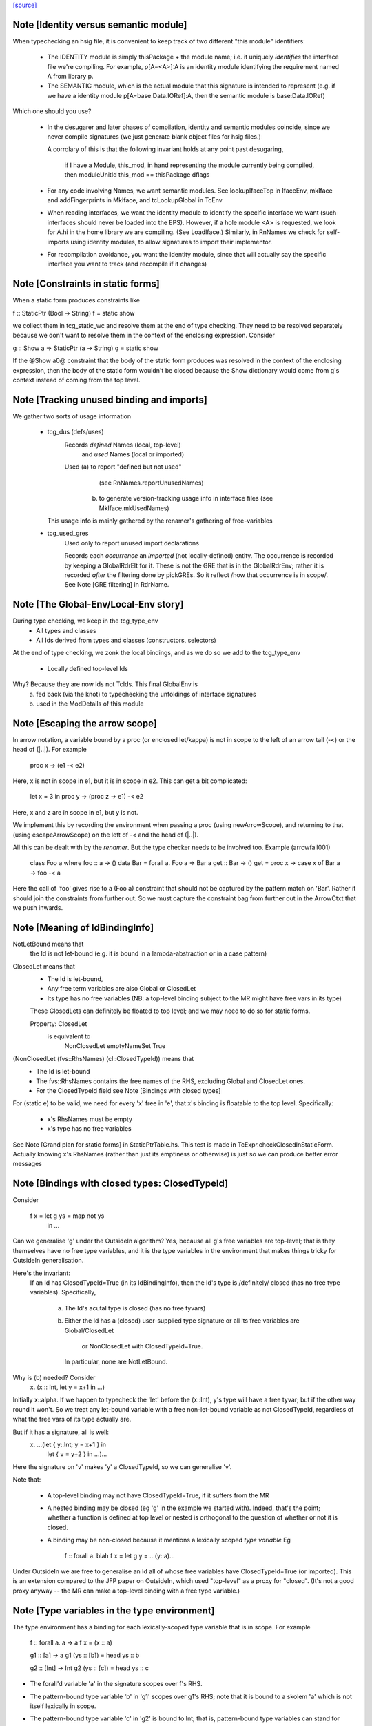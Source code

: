 `[source] <https://gitlab.haskell.org/ghc/ghc/tree/master/compiler/typecheck/TcRnTypes.hs>`_

Note [Identity versus semantic module]
~~~~~~~~~~~~~~~~~~~~~~~~~~~~~~~~~~~~~~
When typechecking an hsig file, it is convenient to keep track
of two different "this module" identifiers:

     - The IDENTITY module is simply thisPackage + the module
       name; i.e. it uniquely *identifies* the interface file
       we're compiling.  For example, p[A=<A>]:A is an
       identity module identifying the requirement named A
       from library p.

     - The SEMANTIC module, which is the actual module that
       this signature is intended to represent (e.g. if
       we have a identity module p[A=base:Data.IORef]:A,
       then the semantic module is base:Data.IORef)

Which one should you use?

     - In the desugarer and later phases of compilation,
       identity and semantic modules coincide, since we never compile
       signatures (we just generate blank object files for
       hsig files.)

       A corrolary of this is that the following invariant holds at any point
       past desugaring,

           if I have a Module, this_mod, in hand representing the module
           currently being compiled,
           then moduleUnitId this_mod == thisPackage dflags

     - For any code involving Names, we want semantic modules.
       See lookupIfaceTop in IfaceEnv, mkIface and addFingerprints
       in MkIface, and tcLookupGlobal in TcEnv

     - When reading interfaces, we want the identity module to
       identify the specific interface we want (such interfaces
       should never be loaded into the EPS).  However, if a
       hole module <A> is requested, we look for A.hi
       in the home library we are compiling.  (See LoadIface.)
       Similarly, in RnNames we check for self-imports using
       identity modules, to allow signatures to import their implementor.

     - For recompilation avoidance, you want the identity module,
       since that will actually say the specific interface you
       want to track (and recompile if it changes)


Note [Constraints in static forms]
~~~~~~~~~~~~~~~~~~~~~~~~~~~~~~~~~~

When a static form produces constraints like

f :: StaticPtr (Bool -> String)
f = static show

we collect them in tcg_static_wc and resolve them at the end
of type checking. They need to be resolved separately because
we don't want to resolve them in the context of the enclosing
expression. Consider

g :: Show a => StaticPtr (a -> String)
g = static show

If the @Show a0@ constraint that the body of the static form produces was
resolved in the context of the enclosing expression, then the body of the
static form wouldn't be closed because the Show dictionary would come from
g's context instead of coming from the top level.


Note [Tracking unused binding and imports]
~~~~~~~~~~~~~~~~~~~~~~~~~~~~~~~~~~~~~~~~~~~~~
We gather two sorts of usage information

 * tcg_dus (defs/uses)
      Records *defined* Names (local, top-level)
          and *used*    Names (local or imported)

      Used (a) to report "defined but not used"
               (see RnNames.reportUnusedNames)
           (b) to generate version-tracking usage info in interface
               files (see MkIface.mkUsedNames)
   This usage info is mainly gathered by the renamer's
   gathering of free-variables

 * tcg_used_gres
      Used only to report unused import declarations

      Records each *occurrence* an *imported* (not locally-defined) entity.
      The occurrence is recorded by keeping a GlobalRdrElt for it.
      These is not the GRE that is in the GlobalRdrEnv; rather it
      is recorded *after* the filtering done by pickGREs.  So it reflect
      /how that occurrence is in scope/.   See Note [GRE filtering] in
      RdrName.




Note [The Global-Env/Local-Env story]
~~~~~~~~~~~~~~~~~~~~~~~~~~~~~~~~~~~~~
During type checking, we keep in the tcg_type_env
        * All types and classes
        * All Ids derived from types and classes (constructors, selectors)

At the end of type checking, we zonk the local bindings,
and as we do so we add to the tcg_type_env
        * Locally defined top-level Ids

Why?  Because they are now Ids not TcIds.  This final GlobalEnv is
        a) fed back (via the knot) to typechecking the
           unfoldings of interface signatures
        b) used in the ModDetails of this module


Note [Escaping the arrow scope]
~~~~~~~~~~~~~~~~~~~~~~~~~~~~~~~~~~~
In arrow notation, a variable bound by a proc (or enclosed let/kappa)
is not in scope to the left of an arrow tail (-<) or the head of (|..|).
For example

        proc x -> (e1 -< e2)

Here, x is not in scope in e1, but it is in scope in e2.  This can get
a bit complicated:

        let x = 3 in
        proc y -> (proc z -> e1) -< e2

Here, x and z are in scope in e1, but y is not.

We implement this by
recording the environment when passing a proc (using newArrowScope),
and returning to that (using escapeArrowScope) on the left of -< and the
head of (|..|).

All this can be dealt with by the *renamer*. But the type checker needs
to be involved too.  Example (arrowfail001)
  class Foo a where foo :: a -> ()
  data Bar = forall a. Foo a => Bar a
  get :: Bar -> ()
  get = proc x -> case x of Bar a -> foo -< a
Here the call of 'foo' gives rise to a (Foo a) constraint that should not
be captured by the pattern match on 'Bar'.  Rather it should join the
constraints from further out.  So we must capture the constraint bag
from further out in the ArrowCtxt that we push inwards.


Note [Meaning of IdBindingInfo]
~~~~~~~~~~~~~~~~~~~~~~~~~~~~~~~~~~
NotLetBound means that
  the Id is not let-bound (e.g. it is bound in a
  lambda-abstraction or in a case pattern)

ClosedLet means that
   - The Id is let-bound,
   - Any free term variables are also Global or ClosedLet
   - Its type has no free variables (NB: a top-level binding subject
     to the MR might have free vars in its type)
   These ClosedLets can definitely be floated to top level; and we
   may need to do so for static forms.

   Property:   ClosedLet
             is equivalent to
               NonClosedLet emptyNameSet True

(NonClosedLet (fvs::RhsNames) (cl::ClosedTypeId)) means that
   - The Id is let-bound

   - The fvs::RhsNames contains the free names of the RHS,
     excluding Global and ClosedLet ones.

   - For the ClosedTypeId field see Note [Bindings with closed types]

For (static e) to be valid, we need for every 'x' free in 'e',
that x's binding is floatable to the top level.  Specifically:
   * x's RhsNames must be empty
   * x's type has no free variables
See Note [Grand plan for static forms] in StaticPtrTable.hs.
This test is made in TcExpr.checkClosedInStaticForm.
Actually knowing x's RhsNames (rather than just its emptiness
or otherwise) is just so we can produce better error messages



Note [Bindings with closed types: ClosedTypeId]
~~~~~~~~~~~~~~~~~~~~~~~~~~~~~~~~~~~~~~~~~~~~~~~
Consider

  f x = let g ys = map not ys
        in ...

Can we generalise 'g' under the OutsideIn algorithm?  Yes,
because all g's free variables are top-level; that is they themselves
have no free type variables, and it is the type variables in the
environment that makes things tricky for OutsideIn generalisation.

Here's the invariant:
   If an Id has ClosedTypeId=True (in its IdBindingInfo), then
   the Id's type is /definitely/ closed (has no free type variables).
   Specifically,
       a) The Id's acutal type is closed (has no free tyvars)
       b) Either the Id has a (closed) user-supplied type signature
          or all its free variables are Global/ClosedLet
             or NonClosedLet with ClosedTypeId=True.
          In particular, none are NotLetBound.

Why is (b) needed?   Consider
    \x. (x :: Int, let y = x+1 in ...)
Initially x::alpha.  If we happen to typecheck the 'let' before the
(x::Int), y's type will have a free tyvar; but if the other way round
it won't.  So we treat any let-bound variable with a free
non-let-bound variable as not ClosedTypeId, regardless of what the
free vars of its type actually are.

But if it has a signature, all is well:
   \x. ...(let { y::Int; y = x+1 } in
           let { v = y+2 } in ...)...
Here the signature on 'v' makes 'y' a ClosedTypeId, so we can
generalise 'v'.

Note that:

  * A top-level binding may not have ClosedTypeId=True, if it suffers
    from the MR

  * A nested binding may be closed (eg 'g' in the example we started
    with). Indeed, that's the point; whether a function is defined at
    top level or nested is orthogonal to the question of whether or
    not it is closed.

  * A binding may be non-closed because it mentions a lexically scoped
    *type variable*  Eg
        f :: forall a. blah
        f x = let g y = ...(y::a)...

Under OutsideIn we are free to generalise an Id all of whose free
variables have ClosedTypeId=True (or imported).  This is an extension
compared to the JFP paper on OutsideIn, which used "top-level" as a
proxy for "closed".  (It's not a good proxy anyway -- the MR can make
a top-level binding with a free type variable.)



Note [Type variables in the type environment]
~~~~~~~~~~~~~~~~~~~~~~~~~~~~~~~~~~~~~~~~~~~~~
The type environment has a binding for each lexically-scoped
type variable that is in scope.  For example

  f :: forall a. a -> a
  f x = (x :: a)

  g1 :: [a] -> a
  g1 (ys :: [b]) = head ys :: b

  g2 :: [Int] -> Int
  g2 (ys :: [c]) = head ys :: c

* The forall'd variable 'a' in the signature scopes over f's RHS.

* The pattern-bound type variable 'b' in 'g1' scopes over g1's
  RHS; note that it is bound to a skolem 'a' which is not itself
  lexically in scope.

* The pattern-bound type variable 'c' in 'g2' is bound to
  Int; that is, pattern-bound type variables can stand for
  arbitrary types. (see
    GHC proposal #128 "Allow ScopedTypeVariables to refer to types"
    https://github.com/ghc-proposals/ghc-proposals/pull/128,
  and the paper
    "Type variables in patterns", Haskell Symposium 2018.


This is implemented by the constructor
   ATyVar Name TcTyVar
in the type environment.

* The Name is the name of the original, lexically scoped type
  variable

* The TcTyVar is sometimes a skolem (like in 'f'), and sometimes
  a unification variable (like in 'g1', 'g2').  We never zonk the
  type environment so in the latter case it always stays as a
  unification variable, although that variable may be later
  unified with a type (such as Int in 'g2').


Note [Complete and partial type signatures]
~~~~~~~~~~~~~~~~~~~~~~~~~~~~~~~~~~~~~~~~~~~~~~
A type signature is partial when it contains one or more wildcards
(= type holes).  The wildcard can either be:
* A (type) wildcard occurring in sig_theta or sig_tau. These are
  stored in sig_wcs.
      f :: Bool -> _
      g :: Eq _a => _a -> _a -> Bool
* Or an extra-constraints wildcard, stored in sig_cts:
      h :: (Num a, _) => a -> a

A type signature is a complete type signature when there are no
wildcards in the type signature, i.e. iff sig_wcs is empty and
sig_extra_cts is Nothing.


Note [sig_inst_tau may be polymorphic]
~~~~~~~~~~~~~~~~~~~~~~~~~~~~~~~~~~~~~~~~~
Note that "sig_inst_tau" might actually be a polymorphic type,
if the original function had a signature like
   forall a. Eq a => forall b. Ord b => ....
But that's ok: tcMatchesFun (called by tcRhs) can deal with that
It happens, too!  See Note [Polymorphic methods] in TcClassDcl.



Note [Wildcards in partial signatures]
~~~~~~~~~~~~~~~~~~~~~~~~~~~~~~~~~~~~~~
The wildcards in psig_wcs may stand for a type mentioning
the universally-quantified tyvars of psig_ty

E.g.  f :: forall a. _ -> a
      f x = x
We get sig_inst_skols = [a]
       sig_inst_tau   = _22 -> a
       sig_inst_wcs   = [_22]
and _22 in the end is unified with the type 'a'

Moreover the kind of a wildcard in sig_inst_wcs may mention
the universally-quantified tyvars sig_inst_skols
e.g.   f :: t a -> t _
Here we get
   sig_inst_skols = [k:*, (t::k ->*), (a::k)]
   sig_inst_tau   = t a -> t _22
   sig_inst_wcs   = [ _22::k ]


Note [Hole constraints]
~~~~~~~~~~~~~~~~~~~~~~~~~~
CHoleCan constraints are used for two kinds of holes,
distinguished by cc_hole:

  * For holes in expressions (including variables not in scope)
    e.g.   f x = g _ x

  * For holes in type signatures
    e.g.   f :: _ -> _
           f x = [x,True]



Note [CIrredCan constraints]
~~~~~~~~~~~~~~~~~~~~~~~~~~~~~~
CIrredCan constraints are used for constraints that are "stuck"
   - we can't solve them (yet)
   - we can't use them to solve other constraints
   - but they may become soluble if we substitute for some
     of the type variables in the constraint

Example 1:  (c Int), where c :: * -> Constraint.  We can't do anything
            with this yet, but if later c := Num, *then* we can solve it

Example 2:  a ~ b, where a :: *, b :: k, where k is a kind variable
            We don't want to use this to substitute 'b' for 'a', in case
            'k' is subsequently unifed with (say) *->*, because then
            we'd have ill-kinded types floating about.  Rather we want
            to defer using the equality altogether until 'k' get resolved.



Note [Ct/evidence invariant]
~~~~~~~~~~~~~~~~~~~~~~~~~~~~
If  ct :: Ct, then extra fields of 'ct' cache precisely the ctev_pred field
of (cc_ev ct), and is fully rewritten wrt the substitution.   Eg for CDictCan,
   ctev_pred (cc_ev ct) = (cc_class ct) (cc_tyargs ct)
This holds by construction; look at the unique place where CDictCan is
built (in TcCanonical).

In contrast, the type of the evidence *term* (ctev_dest / ctev_evar) in
the evidence may *not* be fully zonked; we are careful not to look at it
during constraint solving. See Note [Evidence field of CtEvidence].



Note [Ct kind invariant]
~~~~~~~~~~~~~~~~~~~~~~~~
CTyEqCan and CFunEqCan both require that the kind of the lhs matches the kind
of the rhs. This is necessary because both constraints are used for substitutions
during solving. If the kinds differed, then the substitution would take a well-kinded
type to an ill-kinded one.



Note [Resetting cc_pend_sc]
~~~~~~~~~~~~~~~~~~~~~~~~~~~
When we discard Derived constraints, in dropDerivedSimples, we must
set the cc_pend_sc flag to True, so that if we re-process this
CDictCan we will re-generate its derived superclasses. Otherwise
we might miss some fundeps.  #13662 showed this up.

See Note [The superclass story] in TcCanonical.


Note [Dropping derived constraints]
~~~~~~~~~~~~~~~~~~~~~~~~~~~~~~~~~~~~~~
In general we discard derived constraints at the end of constraint solving;
see dropDerivedWC.  For example

 * Superclasses: if we have an unsolved [W] (Ord a), we don't want to
   complain about an unsolved [D] (Eq a) as well.

 * If we have [W] a ~ Int, [W] a ~ Bool, improvement will generate
   [D] Int ~ Bool, and we don't want to report that because it's
   incomprehensible. That is why we don't rewrite wanteds with wanteds!

But (tiresomely) we do keep *some* Derived constraints:

 * Type holes are derived constraints, because they have no evidence
   and we want to keep them, so we get the error report

 * Insoluble kind equalities (e.g. [D] * ~ (* -> *)), with
   KindEqOrigin, may arise from a type equality a ~ Int#, say.  See
   Note [Equalities with incompatible kinds] in TcCanonical.
   These need to be kept because the kind equalities might have different
   source locations and hence different error messages.
   E.g., test case dependent/should_fail/T11471

 * We keep most derived equalities arising from functional dependencies
      - Given/Given interactions (subset of FunDepOrigin1):
        The definitely-insoluble ones reflect unreachable code.

        Others not-definitely-insoluble ones like [D] a ~ Int do not
        reflect unreachable code; indeed if fundeps generated proofs, it'd
        be a useful equality.  See #14763.   So we discard them.

      - Given/Wanted interacGiven or Wanted interacting with an
        instance declaration (FunDepOrigin2)

      - Given/Wanted interactions (FunDepOrigin1); see #9612

      - But for Wanted/Wanted interactions we do /not/ want to report an
        error (#13506).  Consider [W] C Int Int, [W] C Int Bool, with
        a fundep on class C.  We don't want to report an insoluble Int~Bool;
        c.f. "wanteds do not rewrite wanteds".

To distinguish these cases we use the CtOrigin.

NB: we keep *all* derived insolubles under some circumstances:

  * They are looked at by simplifyInfer, to decide whether to
    generalise.  Example: [W] a ~ Int, [W] a ~ Bool
    We get [D] Int ~ Bool, and indeed the constraints are insoluble,
    and we want simplifyInfer to see that, even though we don't
    ultimately want to generate an (inexplicable) error message from it




Note [Custom type errors in constraints]
~~~~~~~~~~~~~~~~~~~~~~~~~~~~~~~~~~~~~~~~~~~

When GHC reports a type-error about an unsolved-constraint, we check
to see if the constraint contains any custom-type errors, and if so
we report them.  Here are some examples of constraints containing type
errors:

TypeError msg           -- The actual constraint is a type error

TypError msg ~ Int      -- Some type was supposed to be Int, but ended up
                        -- being a type error instead

Eq (TypeError msg)      -- A class constraint is stuck due to a type error

F (TypeError msg) ~ a   -- A type function failed to evaluate due to a type err

It is also possible to have constraints where the type error is nested deeper,
for example see #11990, and also:

Eq (F (TypeError msg))  -- Here the type error is nested under a type-function
                        -- call, which failed to evaluate because of it,
                        -- and so the `Eq` constraint was unsolved.
                        -- This may happen when one function calls another
                        -- and the called function produced a custom type error.


Note [When superclasses help]
~~~~~~~~~~~~~~~~~~~~~~~~~~~~~~~~
First read Note [The superclass story] in TcCanonical.

We expand superclasses and iterate only if there is at unsolved wanted
for which expansion of superclasses (e.g. from given constraints)
might actually help. The function superClassesMightHelp tells if
doing this superclass expansion might help solve this constraint.
Note that

  * We look inside implications; maybe it'll help to expand the Givens
    at level 2 to help solve an unsolved Wanted buried inside an
    implication.  E.g.
        forall a. Ord a => forall b. [W] Eq a

  * Superclasses help only for Wanted constraints.  Derived constraints
    are not really "unsolved" and we certainly don't want them to
    trigger superclass expansion. This was a good part of the loop
    in  #11523

  * Even for Wanted constraints, we say "no" for implicit parameters.
    we have [W] ?x::ty, expanding superclasses won't help:
      - Superclasses can't be implicit parameters
      - If we have a [G] ?x:ty2, then we'll have another unsolved
        [D] ty ~ ty2 (from the functional dependency)
        which will trigger superclass expansion.

    It's a bit of a special case, but it's easy to do.  The runtime cost
    is low because the unsolved set is usually empty anyway (errors
    aside), and the first non-imlicit-parameter will terminate the search.

    The special case is worth it (#11480, comment:2) because it
    applies to CallStack constraints, which aren't type errors. If we have
       f :: (C a) => blah
       f x = ...undefined...
    we'll get a CallStack constraint.  If that's the only unsolved
    constraint it'll eventually be solved by defaulting.  So we don't
    want to emit warnings about hitting the simplifier's iteration
    limit.  A CallStack constraint really isn't an unsolved
    constraint; it can always be solved by defaulting.


Note [Given insolubles]
~~~~~~~~~~~~~~~~~~~~~~~~~~
Consider (#14325, comment:)
    class (a~b) => C a b

    foo :: C a c => a -> c
    foo x = x

    hm3 :: C (f b) b => b -> f b
    hm3 x = foo x

In the RHS of hm3, from the [G] C (f b) b we get the insoluble
[G] f b ~# b.  Then we also get an unsolved [W] C b (f b).
Residual implication looks like
    forall b. C (f b) b => [G] f b ~# b
                           [W] C f (f b)

We do /not/ want to set the implication status to IC_Insoluble,
because that'll suppress reports of [W] C b (f b).  But we
may not report the insoluble [G] f b ~# b either (see Note [Given errors]
in TcErrors), so we may fail to report anything at all!  Yikes.

The same applies to Derived constraints that /arise from/ Givens.
E.g.   f :: (C Int [a]) => blah
where a fundep means we get
       [D] Int ~ [a]
By the same reasoning we must not suppress other errors (#15767)

Bottom line: insolubleWC (called in TcSimplify.setImplicationStatus)
             should ignore givens even if they are insoluble.



Note [Insoluble holes]
~~~~~~~~~~~~~~~~~~~~~~
Hole constraints that ARE NOT treated as truly insoluble:
  a) type holes, arising from PartialTypeSignatures,
  b) "true" expression holes arising from TypedHoles

An "expression hole" or "type hole" constraint isn't really an error
at all; it's a report saying "_ :: Int" here.  But an out-of-scope
variable masquerading as expression holes IS treated as truly
insoluble, so that it trumps other errors during error reporting.
Yuk!



Note [Needed evidence variables]
~~~~~~~~~~~~~~~~~~~~~~~~~~~~~~~~
Th ic_need_evs field holds the free vars of ic_binds, and all the
ic_binds in nested implications.

  * Main purpose: if one of the ic_givens is not mentioned in here, it
    is redundant.

  * solveImplication may drop an implication altogether if it has no
    remaining 'wanteds'. But we still track the free vars of its
    evidence binds, even though it has now disappeared.



Note [Shadowing in a constraint]
~~~~~~~~~~~~~~~~~~~~~~~~~~~~~~~~
We assume NO SHADOWING in a constraint.  Specifically
 * The unification variables are all implicitly quantified at top
   level, and are all unique
 * The skolem variables bound in ic_skols are all freah when the
   implication is created.
So we can safely substitute. For example, if we have
   forall a.  a~Int => ...(forall b. ...a...)...
we can push the (a~Int) constraint inwards in the "givens" without
worrying that 'b' might clash.



Note [Skolems in an implication]
~~~~~~~~~~~~~~~~~~~~~~~~~~~~~~~~
The skolems in an implication are not there to perform a skolem escape
check.  That happens because all the environment variables are in the
untouchables, and therefore cannot be unified with anything at all,
let alone the skolems.

Instead, ic_skols is used only when considering floating a constraint
outside the implication in TcSimplify.floatEqualities or
TcSimplify.approximateImplications



Note [Insoluble constraints]
~~~~~~~~~~~~~~~~~~~~~~~~~~~~
Some of the errors that we get during canonicalization are best
reported when all constraints have been simplified as much as
possible. For instance, assume that during simplification the
following constraints arise:

 [Wanted]   F alpha ~  uf1
 [Wanted]   beta ~ uf1 beta

When canonicalizing the wanted (beta ~ uf1 beta), if we eagerly fail
we will simply see a message:
    'Can't construct the infinite type  beta ~ uf1 beta'
and the user has no idea what the uf1 variable is.

Instead our plan is that we will NOT fail immediately, but:
    (1) Record the "frozen" error in the ic_insols field
    (2) Isolate the offending constraint from the rest of the inerts
    (3) Keep on simplifying/canonicalizing

At the end, we will hopefully have substituted uf1 := F alpha, and we
will be able to report a more informative error:
    'Can't construct the infinite type beta ~ F alpha beta'

Insoluble constraints *do* include Derived constraints. For example,
a functional dependency might give rise to [D] Int ~ Bool, and we must
report that.  If insolubles did not contain Deriveds, reportErrors would
never see it.




Note [Evidence field of CtEvidence]
~~~~~~~~~~~~~~~~~~~~~~~~~~~~~~~~~~~
During constraint solving we never look at the type of ctev_evar/ctev_dest;
instead we look at the ctev_pred field.  The evtm/evar field
may be un-zonked.



Note [Bind new Givens immediately]
~~~~~~~~~~~~~~~~~~~~~~~~~~~~~~~~~~
For Givens we make new EvVars and bind them immediately. Two main reasons:
  * Gain sharing.  E.g. suppose we start with g :: C a b, where
       class D a => C a b
       class (E a, F a) => D a
    If we generate all g's superclasses as separate EvTerms we might
    get    selD1 (selC1 g) :: E a
           selD2 (selC1 g) :: F a
           selC1 g :: D a
    which we could do more economically as:
           g1 :: D a = selC1 g
           g2 :: E a = selD1 g1
           g3 :: F a = selD2 g1

  * For *coercion* evidence we *must* bind each given:
      class (a~b) => C a b where ....
      f :: C a b => ....
    Then in f's Givens we have g:(C a b) and the superclass sc(g,0):a~b.
    But that superclass selector can't (yet) appear in a coercion
    (see evTermCoercion), so the easy thing is to bind it to an Id.

So a Given has EvVar inside it rather than (as previously) an EvTerm.



Note [Constraint flavours]
~~~~~~~~~~~~~~~~~~~~~~~~~~
Constraints come in four flavours:

* [G] Given: we have evidence

* [W] Wanted WOnly: we want evidence

* [D] Derived: any solution must satisfy this constraint, but
      we don't need evidence for it.  Examples include:
        - superclasses of [W] class constraints
        - equalities arising from functional dependencies
          or injectivity

* [WD] Wanted WDeriv: a single constraint that represents
                      both [W] and [D]
  We keep them paired as one both for efficiency, and because
  when we have a finite map  F tys -> CFunEqCan, it's inconvenient
  to have two CFunEqCans in the range

The ctev_nosh field of a Wanted distinguishes between [W] and [WD]

Wanted constraints are born as [WD], but are split into [W] and its
"shadow" [D] in TcSMonad.maybeEmitShadow.

See Note [The improvement story and derived shadows] in TcSMonad


Note [eqCanRewrite]
~~~~~~~~~~~~~~~~~~~~~~
(eqCanRewrite ct1 ct2) holds if the constraint ct1 (a CTyEqCan of form
tv ~ ty) can be used to rewrite ct2.  It must satisfy the properties of
a can-rewrite relation, see Definition [Can-rewrite relation] in
TcSMonad.

With the solver handling Coercible constraints like equality constraints,
the rewrite conditions must take role into account, never allowing
a representational equality to rewrite a nominal one.



Note [Wanteds do not rewrite Wanteds]
~~~~~~~~~~~~~~~~~~~~~~~~~~~~~~~~~~~~~
We don't allow Wanteds to rewrite Wanteds, because that can give rise
to very confusing type error messages.  A good example is #8450.
Here's another
   f :: a -> Bool
   f x = ( [x,'c'], [x,True] ) `seq` True
Here we get
  [W] a ~ Char
  [W] a ~ Bool
but we do not want to complain about Bool ~ Char!



Note [Deriveds do rewrite Deriveds]
~~~~~~~~~~~~~~~~~~~~~~~~~~~~~~~~~~~
However we DO allow Deriveds to rewrite Deriveds, because that's how
improvement works; see Note [The improvement story] in TcInteract.

However, for now at least I'm only letting (Derived,NomEq) rewrite
(Derived,NomEq) and not doing anything for ReprEq.  If we have
    eqCanRewriteFR (Derived, NomEq) (Derived, _)  = True
then we lose property R2 of Definition [Can-rewrite relation]
in TcSMonad
  R2.  If f1 >= f, and f2 >= f,
       then either f1 >= f2 or f2 >= f1
Consider f1 = (Given, ReprEq)
         f2 = (Derived, NomEq)
          f = (Derived, ReprEq)

I thought maybe we could never get Derived ReprEq constraints, but
we can; straight from the Wanteds during improvement. And from a Derived
ReprEq we could conceivably get a Derived NomEq improvement (by decomposing
a type constructor with Nomninal role), and hence unify.


Note [funEqCanDischarge]
~~~~~~~~~~~~~~~~~~~~~~~~~~~
Suppose we have two CFunEqCans with the same LHS:
    (x1:F ts ~ f1) `funEqCanDischarge` (x2:F ts ~ f2)
Can we drop x2 in favour of x1, either unifying
f2 (if it's a flatten meta-var) or adding a new Given
(f1 ~ f2), if x2 is a Given?

Answer: yes if funEqCanDischarge is true.


Note [eqCanDischarge]
~~~~~~~~~~~~~~~~~~~~~~~~
Suppose we have two identical CTyEqCan equality constraints
(i.e. both LHS and RHS are the same)
      (x1:a~t) `eqCanDischarge` (xs:a~t)
Can we just drop x2 in favour of x1?

Answer: yes if eqCanDischarge is true.

Note that we do /not/ allow Wanted to discharge Derived.
We must keep both.  Why?  Because the Derived may rewrite
other Deriveds in the model whereas the Wanted cannot.

However a Wanted can certainly discharge an identical Wanted.  So
eqCanDischarge does /not/ define a can-rewrite relation in the
sense of Definition [Can-rewrite relation] in TcSMonad.

We /do/ say that a [W] can discharge a [WD].  In evidence terms it
certainly can, and the /caller/ arranges that the otherwise-lost [D]
is spat out as a new Derived.  

Note [SubGoalDepth]
~~~~~~~~~~~~~~~~~~~
The 'SubGoalDepth' takes care of stopping the constraint solver from looping.

The counter starts at zero and increases. It includes dictionary constraints,
equality simplification, and type family reduction. (Why combine these? Because
it's actually quite easy to mistake one for another, in sufficiently involved
scenarios, like ConstraintKinds.)

The flag -fcontext-stack=n (not very well named!) fixes the maximium
level.

* The counter includes the depth of type class instance declarations.  Example:
     [W] d{7} : Eq [Int]
  That is d's dictionary-constraint depth is 7.  If we use the instance
     $dfEqList :: Eq a => Eq [a]
  to simplify it, we get
     d{7} = $dfEqList d'{8}
  where d'{8} : Eq Int, and d' has depth 8.

  For civilised (decidable) instance declarations, each increase of
  depth removes a type constructor from the type, so the depth never
  gets big; i.e. is bounded by the structural depth of the type.

* The counter also increments when resolving
equalities involving type functions. Example:
  Assume we have a wanted at depth 7:
    [W] d{7} : F () ~ a
  If there is a type function equation "F () = Int", this would be rewritten to
    [W] d{8} : Int ~ a
  and remembered as having depth 8.

  Again, without UndecidableInstances, this counter is bounded, but without it
  can resolve things ad infinitum. Hence there is a maximum level.

* Lastly, every time an equality is rewritten, the counter increases. Again,
  rewriting an equality constraint normally makes progress, but it's possible
  the "progress" is just the reduction of an infinitely-reducing type family.
  Hence we need to track the rewrites.

When compiling a program requires a greater depth, then GHC recommends turning
off this check entirely by setting -freduction-depth=0. This is because the
exact number that works is highly variable, and is likely to change even between
minor releases. Because this check is solely to prevent infinite compilation
times, it seems safe to disable it when a user has ascertained that their program
doesn't loop at the type level.



Note [Skolem info for pattern synonyms]
~~~~~~~~~~~~~~~~~~~~~~~~~~~~~~~~~~~~~~~~~~
For pattern synonym SkolemInfo we have
   SigSkol (PatSynCtxt p) ty _
but the type 'ty' is not very helpful.  The full pattern-synonym type
has the provided and required pieces, which it is inconvenient to
record and display here. So we simply don't display the type at all,
contenting outselves with just the name of the pattern synonym, which
is fine.  We could do more, but it doesn't seem worth it.



Note [SigSkol SkolemInfo]
~~~~~~~~~~~~~~~~~~~~~~~~~
Suppose we (deeply) skolemise a type
   f :: forall a. a -> forall b. b -> a
Then we'll instantiate [a :-> a', b :-> b'], and with the instantiated
      a' -> b' -> a.
But when, in an error message, we report that "b is a rigid type
variable bound by the type signature for f", we want to show the foralls
in the right place.  So we proceed as follows:

* In SigSkol we record
    - the original signature forall a. a -> forall b. b -> a
    - the instantiation mapping [a :-> a', b :-> b']

* Then when tidying in TcMType.tidySkolemInfo, we first tidy a' to
  whatever it tidies to, say a''; and then we walk over the type
  replacing the binder a by the tidied version a'', to give
       forall a''. a'' -> forall b''. b'' -> a''
  We need to do this under function arrows, to match what deeplySkolemise
  does.

* Typically a'' will have a nice pretty name like "a", but the point is
  that the foral-bound variables of the signature we report line up with
  the instantiated skolems lying  around in other types.



